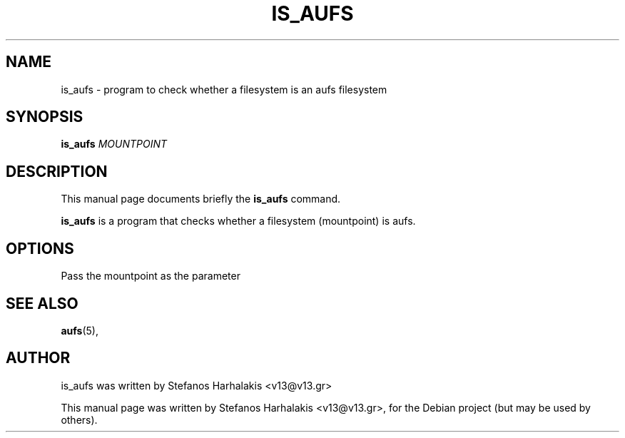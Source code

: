 .\"                                      Hey, EMACS: -*- nroff -*-
.\" First parameter, NAME, should be all caps
.\" Second parameter, SECTION, should be 1-8, maybe w/ subsection
.\" other parameters are allowed: see man(7), man(1)
.TH IS_AUFS 1 "March 21, 2009"
.\" Please adjust this date whenever revising the manpage.
.\"
.\" Some roff macros, for reference:
.\" .nh        disable hyphenation
.\" .hy        enable hyphenation
.\" .ad l      left justify
.\" .ad b      justify to both left and right margins
.\" .nf        disable filling
.\" .fi        enable filling
.\" .br        insert line break
.\" .sp <n>    insert n+1 empty lines
.\" for manpage-specific macros, see man(7)
.SH NAME
is_aufs \- program to check whether a filesystem is an aufs filesystem
.SH SYNOPSIS
.B is_aufs
.RI "\fIMOUNTPOINT\fR"
.SH DESCRIPTION
This manual page documents briefly the
.B is_aufs
command.
.PP
.\" TeX users may be more comfortable with the \fB<whatever>\fP and
.\" \fI<whatever>\fP escape sequences to invode bold face and italics,
.\" respectively.
\fBis_aufs\fP is a program that checks whether a filesystem (mountpoint)
is aufs.
.SH OPTIONS
Pass the mountpoint as the parameter
.SH SEE ALSO
.BR aufs (5),
.br
.SH AUTHOR
is_aufs was written by Stefanos Harhalakis <v13@v13.gr>
.PP
This manual page was written by Stefanos Harhalakis <v13@v13.gr>,
for the Debian project (but may be used by others).

